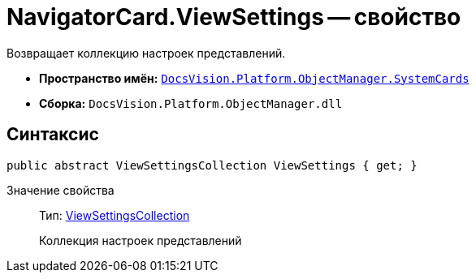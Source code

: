 = NavigatorCard.ViewSettings -- свойство

Возвращает коллекцию настроек представлений.

* *Пространство имён:* `xref:api/DocsVision/Platform/ObjectManager/SystemCards/SystemCards_NS.adoc[DocsVision.Platform.ObjectManager.SystemCards]`
* *Сборка:* `DocsVision.Platform.ObjectManager.dll`

== Синтаксис

[source,csharp]
----
public abstract ViewSettingsCollection ViewSettings { get; }
----

Значение свойства::
Тип: xref:api/DocsVision/Platform/ObjectManager/SystemCards/ViewSettingsCollection_CL.adoc[ViewSettingsCollection]
+
Коллекция настроек представлений
